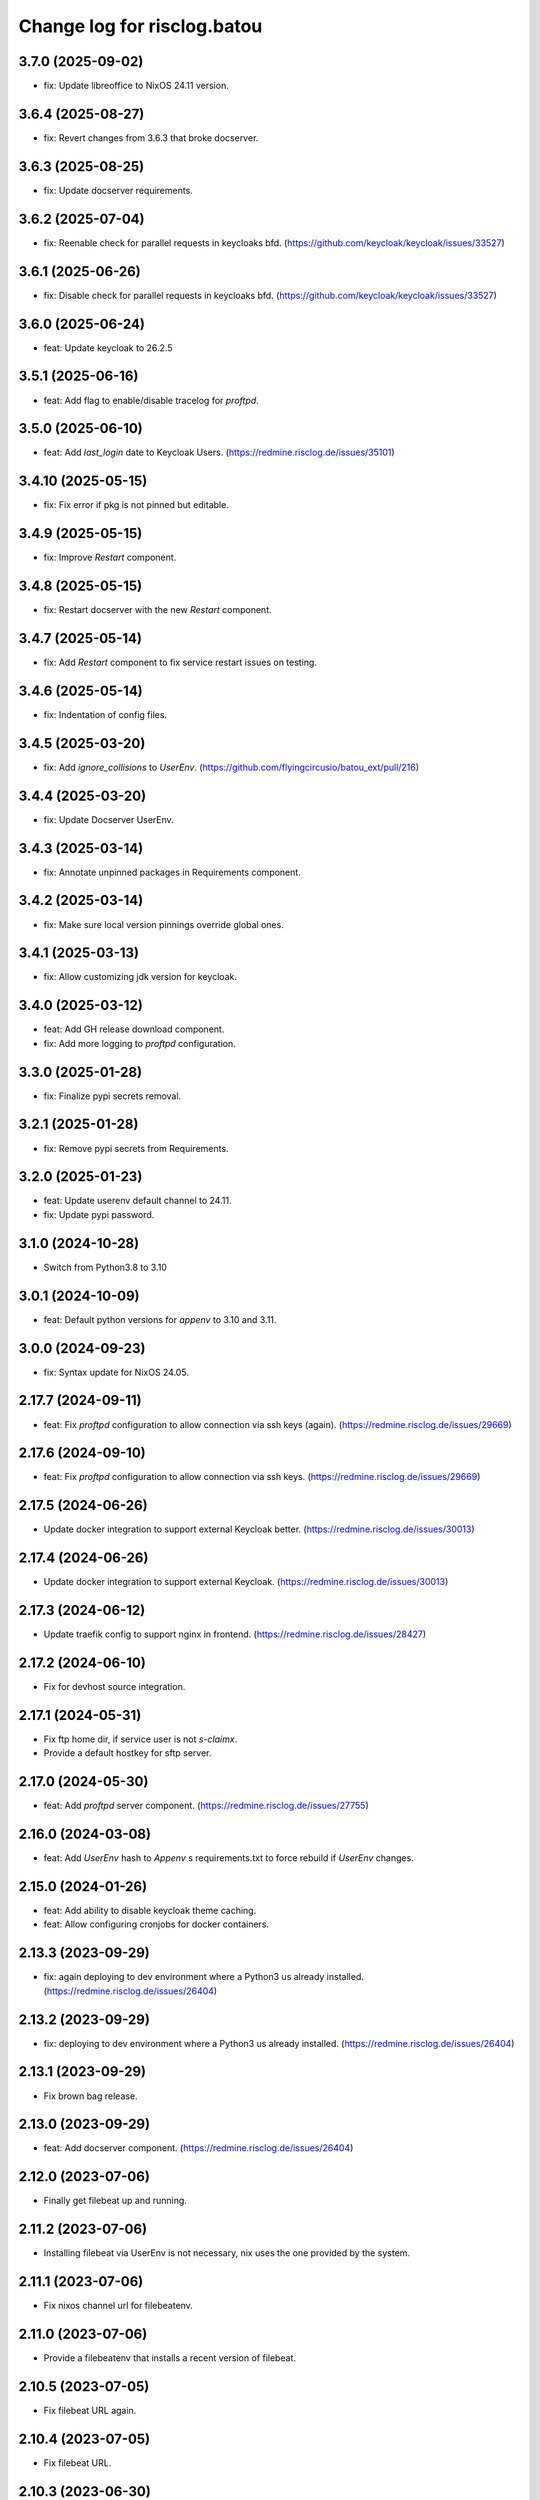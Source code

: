 ============================
Change log for risclog.batou
============================


3.7.0 (2025-09-02)
==================

- fix: Update libreoffice to NixOS 24.11 version.


3.6.4 (2025-08-27)
==================

- fix: Revert changes from 3.6.3 that broke docserver.


3.6.3 (2025-08-25)
==================

- fix: Update docserver requirements.


3.6.2 (2025-07-04)
==================

- fix: Reenable check for parallel requests in keycloaks bfd.
  (https://github.com/keycloak/keycloak/issues/33527)


3.6.1 (2025-06-26)
==================

- fix: Disable check for parallel requests in keycloaks bfd.
  (https://github.com/keycloak/keycloak/issues/33527)


3.6.0 (2025-06-24)
==================

- feat: Update keycloak to 26.2.5


3.5.1 (2025-06-16)
==================

- feat: Add flag to enable/disable tracelog for `proftpd`.


3.5.0 (2025-06-10)
==================

- feat: Add `last_login` date to Keycloak Users.
  (https://redmine.risclog.de/issues/35101)


3.4.10 (2025-05-15)
===================

- fix: Fix error if pkg is not pinned but editable.


3.4.9 (2025-05-15)
==================

- fix: Improve `Restart` component.


3.4.8 (2025-05-15)
==================

- fix: Restart docserver with the new `Restart` component.


3.4.7 (2025-05-14)
==================

- fix: Add `Restart` component to fix service restart issues on testing.


3.4.6 (2025-05-14)
==================

- fix: Indentation of config files.


3.4.5 (2025-03-20)
==================

- fix: Add `ignore_collisions` to `UserEnv`.
  (https://github.com/flyingcircusio/batou_ext/pull/216)


3.4.4 (2025-03-20)
==================

- fix: Update Docserver UserEnv.


3.4.3 (2025-03-14)
==================

- fix: Annotate unpinned packages in Requirements component.


3.4.2 (2025-03-14)
==================

- fix: Make sure local version pinnings override global ones.


3.4.1 (2025-03-13)
==================

- fix: Allow customizing jdk version for keycloak.


3.4.0 (2025-03-12)
==================

- feat: Add GH release download component.

- fix: Add more logging to `proftpd` configuration.


3.3.0 (2025-01-28)
==================

- fix: Finalize pypi secrets removal.


3.2.1 (2025-01-28)
==================

- fix: Remove pypi secrets from Requirements.


3.2.0 (2025-01-23)
==================

- feat: Update userenv default channel to 24.11.

- fix: Update pypi password.


3.1.0 (2024-10-28)
==================

- Switch from Python3.8 to 3.10


3.0.1 (2024-10-09)
==================

- feat: Default python versions for `appenv` to 3.10 and 3.11.


3.0.0 (2024-09-23)
==================

- fix: Syntax update for NixOS 24.05.


2.17.7 (2024-09-11)
===================

- feat: Fix `proftpd` configuration to allow connection via ssh keys (again).
  (https://redmine.risclog.de/issues/29669)



2.17.6 (2024-09-10)
===================

- feat: Fix `proftpd` configuration to allow connection via ssh keys.
  (https://redmine.risclog.de/issues/29669)


2.17.5 (2024-06-26)
===================

- Update docker integration to support external Keycloak better.
  (https://redmine.risclog.de/issues/30013)


2.17.4 (2024-06-26)
===================

- Update docker integration to support external Keycloak.
  (https://redmine.risclog.de/issues/30013)


2.17.3 (2024-06-12)
===================

- Update traefik config to support nginx in frontend.
  (https://redmine.risclog.de/issues/28427)


2.17.2 (2024-06-10)
===================

- Fix for devhost source integration.


2.17.1 (2024-05-31)
===================

- Fix ftp home dir, if service user is not `s-claimx`.

- Provide a default hostkey for sftp server.


2.17.0 (2024-05-30)
===================

- feat: Add `proftpd` server component.
  (https://redmine.risclog.de/issues/27755)


2.16.0 (2024-03-08)
===================

- feat: Add `UserEnv` hash to `Appenv` s requirements.txt to force rebuild if
  `UserEnv` changes.


2.15.0 (2024-01-26)
===================

- feat: Add ability to disable keycloak theme caching.

- feat: Allow configuring cronjobs for docker containers.


2.13.3 (2023-09-29)
===================

- fix: again deploying to dev environment where a Python3 us already installed.
  (https://redmine.risclog.de/issues/26404)



2.13.2 (2023-09-29)
===================

- fix: deploying to dev environment where a Python3 us already installed.
  (https://redmine.risclog.de/issues/26404)


2.13.1 (2023-09-29)
===================

- Fix brown bag release.


2.13.0 (2023-09-29)
===================

- feat: Add docserver component.
  (https://redmine.risclog.de/issues/26404)


2.12.0 (2023-07-06)
===================

- Finally get filebeat up and running.


2.11.2 (2023-07-06)
===================

- Installing filebeat via UserEnv is not necessary, nix uses the one provided
  by the system.


2.11.1 (2023-07-06)
===================

- Fix nixos channel url for filebeatenv.


2.11.0 (2023-07-06)
===================

- Provide a filebeatenv that installs a recent version of filebeat.


2.10.5 (2023-07-05)
===================

- Fix filebeat URL again.


2.10.4 (2023-07-05)
===================

- Fix filebeat URL.


2.10.3 (2023-06-30)
===================

- fix: Unify package names in requirements.txt.


2.10.2 (2023-06-30)
===================

- fix: Retrieving pinning lowercase.


2.10.1 (2023-06-22)
===================

- fix: Add dev requirements in local deployments.


2.10.0 (2023-06-22)
===================

- feat: Add component to update an AppEnv from a source components versions.


2.9.0 (2023-06-06)
==================

- feat: Allow setting custom env variables for docker containers.


2.8.6 (2023-05-23)
==================

- fix: Service port definition for non dev deployments.


2.8.5 (2023-05-23)
==================

- fix: Setting APM_ and VITE_ENVIRONMENT.


2.8.4 (2023-05-23)
==================

- fix: Docker deployment without traefik.


2.8.3 (2023-05-05)
==================

- fix: New filebeat host.


2.8.2 (2023-05-04)
==================

- fix: Some more bugs with filebeat from Nix.
  (https://redmine.risclog.de/issues/24734)


2.8.1 (2023-05-04)
==================

- fix: Cleanup old installations of filebeat.
  (https://redmine.risclog.de/issues/24734)

- fix: Path of `filebeat.nix` was not correct.
  (https://redmine.risclog.de/issues/24734)


2.8.0 (2023-05-04)
==================

- feat: Migrate filebeat to nix architecture.
  (https://redmine.risclog.de/issues/24734)


2.7.1 (2023-03-16)
==================

- fix: Change domain of now pypi back to pypi.claimx.net.
  (https://redmine.risclog.de/issues/19515)


2.7.0 (2023-03-15)
==================

- feat: Configure new claimx pypi.
  (https://redmine.risclog.de/issues/19515)


2.6.1 (2023-03-09)
==================

- Allow tags for git clones.


2.6.0 (2023-02-23)
==================

- Allow multiple `UserEnv` s.


2.5.5 (2023-02-23)
==================

- Don't add initial admin user if no admin password is configured.


2.5.4 (2023-02-23)
==================

- Allow settings the welcome theme for keycloak.


2.5.3 (2023-02-23)
==================

- Provide initial admin credentials to keycloak instance.


2.5.2 (2023-02-23)
==================

- Force settings keycloak hostnames.


2.5.1 (2023-02-23)
==================

- Force settings keycloak database password instead of using default "asdf".


2.5.0 (2023-02-23)
==================

- Add `keycloak` component.


2.4.0 (2023-02-22)
==================

- Add `bashenv` component.


2.3.0 (2023-02-21)
==================

- Add `docserver` component.


2.2.0 (2022-11-11)
==================

- Rename git multi action script to `gita` and allow specifying action.


2.1.0 (2022-11-07)
==================

- Allow settings `appenv-python-preference`.


2.0.0 (2022-10-13)
==================

- Set `clobber` in Git client which was introduced in batou 2.3b5.


1.10.2 (2022-07-05)
===================

- Allow multiple clients in keycloak deployment.


1.10.1 (2022-07-05)
===================

- Fix traefik pathprefix stripping.


1.10.0 (2022-07-04)
===================

- Install filebeat executable from newer nixos channel.


1.9.6 (2022-06-29)
==================

- Make docker service names more readable for systemd.


1.9.5 (2022-06-29)
==================

- Integrate keystore into docker containers.


1.9.4 (2022-06-28)
==================

- Readd `/swaggerui` path which is needed by old style containers.


1.9.3 (2022-06-28)
==================

- Changes to service.yml for TLS.


1.9.2 (2022-06-27)
==================

- Bugfix service.yml.


1.9.1 (2022-06-27)
==================

- Integrate new container structure.


1.9.0 (2022-06-27)
==================

- Add docker component.


1.8.1 (2022-04-07)
==================

- Use `batou_ext.ssh.ScanHost` to add github.com to known_hosts.


1.8.0 (2022-04-07)
==================

- Use `id_rsa_github` as rsa key filename for github source checkouts.


1.7.1 (2022-02-21)
==================

- Compatability to newer batou versions.


1.7.0 (2022-02-21)
==================

- Remove risclog private key, make it definable via deployment secrets.


1.6.2 (2022-02-09)
==================

- Allow installing package attributes via UserEnv.


1.6.1 (2022-02-09)
==================

- Bugfixes UserEnv


1.5 (2022-02-09)
================

- Add UserEnv component.


1.4 (2022-01-20)
================

- Add redis component.


1.3 (2022-01-20)
================

- Add disablenscd component that fixes DNS resolution problems on some VMs.


1.2 (2022-01-17)
================

- Add filebeat component.


1.1 (2022-01-17)
================

- Add source component that is compatible to appenv requirements.


1.0 (2022-01-17)
================

- initial release
